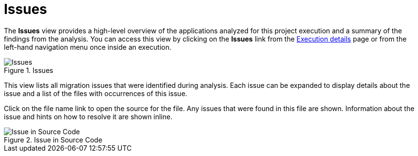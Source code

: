// Module included in the following assemblies:
// * docs/web-console-guide_5/master.adoc
[[report_migration_issues]]
= Issues
//= Migration Issues

The *Issues* view provides a high-level overview of the applications analyzed for this project execution and a summary of the findings from the analysis. You can access this view by clicking on the *Issues* link from the xref:examining_execution_details[Execution details] page or from the left-hand navigation menu once inside an execution.

// TODO: Screenshot of Issues
.Issues
image::error.png[Issues]

This view lists all migration issues that were identified during analysis. Each issue can be expanded to display details about the issue and a list of the files with occurrences of this issue.

Click on the file name link to open the source for the file. Any issues that were found in this file are shown. Information about the issue and hints on how to resolve it are shown inline.

// TODO: Screenshot of Source (Different than from app details, because of breadcrumb bar?)
.Issue in Source Code
image::error.png[Issue in Source Code]

// TODO: Mention the link to show the rule, once it works?
// TODO: What else to say?
